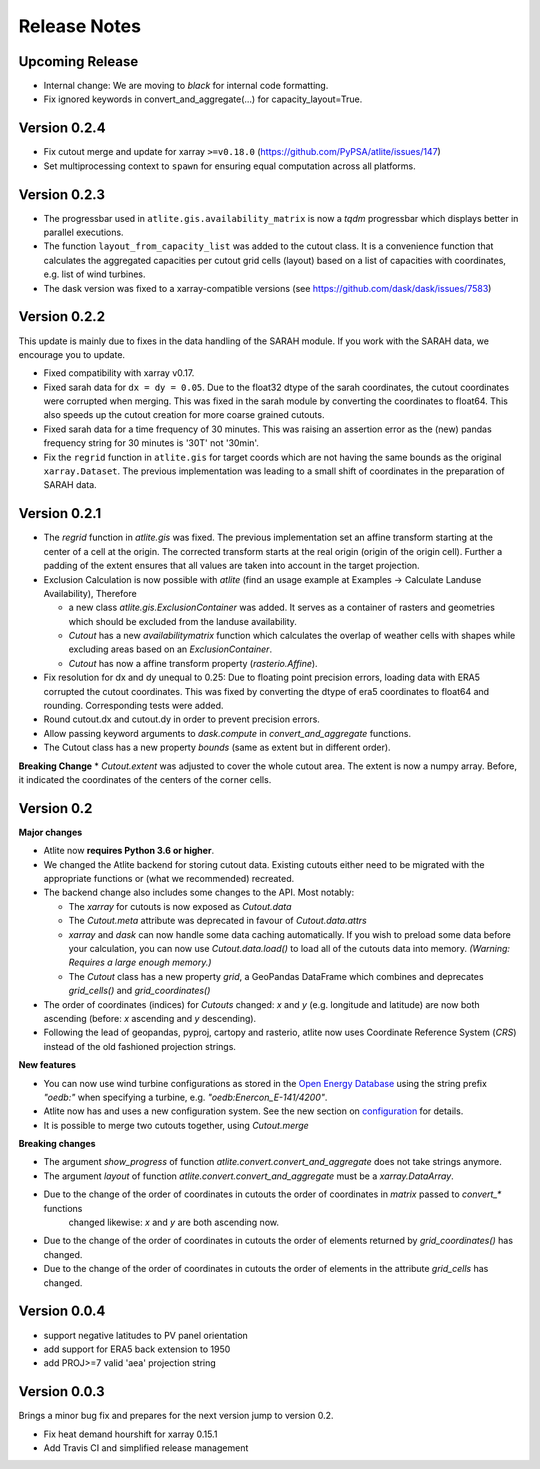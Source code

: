 ..
  SPDX-FileCopyrightText: 2016-2019 The Atlite Authors

  SPDX-License-Identifier: CC-BY-4.0

#############
Release Notes
#############


Upcoming Release
=================

* Internal change: We are moving to `black` for internal code formatting.
* Fix ignored keywords in convert_and_aggregate(...) for capacity_layout=True.

Version 0.2.4 
==============

* Fix cutout merge and update for xarray ``>=v0.18.0`` (https://github.com/PyPSA/atlite/issues/147)
* Set multiprocessing context to ``spawn`` for ensuring equal computation across all platforms. 

Version 0.2.3 
==============

* The progressbar used in ``atlite.gis.availability_matrix`` is now a `tqdm` progressbar which displays better in parallel executions.
* The function ``layout_from_capacity_list`` was added to the cutout class. It is a convenience function that calculates the aggregated capacities per cutout grid cells (layout) based on a list of capacities with coordinates, e.g. list of wind turbines.    
* The dask version was fixed to a xarray-compatible versions (see https://github.com/dask/dask/issues/7583)

Version 0.2.2 
==============

This update is mainly due to fixes in the data handling of the SARAH module. If you work with the SARAH data, we encourage you to update. 

* Fixed compatibility with xarray v0.17.
* Fixed sarah data for ``dx = dy = 0.05``. Due to the float32 dtype of the sarah coordinates, the cutout coordinates were corrupted when merging. This was fixed in the sarah module by converting the coordinates to float64. This also speeds up the cutout creation for more coarse grained cutouts.  
* Fixed sarah data for a time frequency of 30 minutes. This was raising an assertion error as the (new) pandas frequency string for 30 minutes is '30T' not '30min'.
* Fix the ``regrid`` function in ``atlite.gis`` for target coords which are not having the same bounds as the original ``xarray.Dataset``. The previous implementation was leading to a small shift of coordinates in the preparation of SARAH data.



Version 0.2.1
==============
* The `regrid` function in `atlite.gis` was fixed. The previous implementation set an affine transform starting at the center of a cell at the origin. The corrected transform starts at the real origin (origin of the origin cell). Further a padding of the extent ensures that all values are taken into account in the target projection.  
* Exclusion Calculation is now possible with `atlite` (find an usage example at Examples -> Calculate Landuse Availability), Therefore 

  - a new class  `atlite.gis.ExclusionContainer`  was added. It serves as a container of rasters and geometries which should be excluded from the landuse availability.  
  - `Cutout` has a new `availabilitymatrix` function which calculates the overlap of weather cells with shapes while excluding areas based on an `ExclusionContainer`.  
  - `Cutout` has now a affine transform property (`rasterio.Affine`). 
* Fix resolution for dx and dy unequal to 0.25: Due to floating point precision errors, loading data with ERA5 corrupted the cutout coordinates. This was fixed by converting the dtype of era5 coordinates to float64 and rounding. Corresponding tests were added.
* Round cutout.dx and cutout.dy in order to prevent precision errors.    
* Allow passing keyword arguments to `dask.compute` in `convert_and_aggregate` functions. 
* The Cutout class has a new property `bounds` (same as extent but in different order).

**Breaking Change**
* `Cutout.extent` was adjusted to cover the whole cutout area. The extent is now a numpy array. Before, it indicated the coordinates of the centers of the corner cells. 

Version 0.2
===============

**Major changes**


* Atlite now **requires Python 3.6 or higher**.
* We changed the Atlite backend for storing cutout data.
  Existing cutouts either need to be migrated with the
  appropriate functions or (what we recommended) recreated.
* The backend change also includes some changes to the API.
  Most notably:
  
  - The `xarray` for cutouts is now exposed as `Cutout.data`
  - The `Cutout.meta` attribute was deprecated in favour of
    `Cutout.data.attrs`
  - `xarray` and `dask` can now handle some data caching
    automatically.
    If you wish to preload some data before your calculation,
    you can now use `Cutout.data.load()` to load all of the
    cutouts data into memory.  
    *(Warning: Requires a large enough memory.)*
  - The `Cutout` class has a new property `grid`, a GeoPandas DataFrame 
    which combines and deprecates `grid_cells()` and `grid_coordinates()`
* The order of coordinates (indices) for `Cutouts` changed: `x` and `y` (e.g. longitude and latitude) are now both ascending (before: `x` ascending and `y` descending).
* Following the lead of geopandas, pyproj, cartopy and rasterio, atlite now uses Coordinate Reference System (`CRS`) instead of the old   fashioned projection strings. 

**New features**


* You can now use wind turbine configurations as stored in the
  `Open Energy Database <https://openenergy-platform.org/dataedit/view/supply/turbine_library>`_
  using the string prefix `"oedb:"` when specifying a turbine,
  e.g. `"oedb:Enercon_E-141/4200"`.
* Atlite now has and uses a new configuration system.
  See the new section on `configuration <https://atlite.readthedocs.io/en/latest/configuration.html>`_
  for details.
* It is possible to merge two cutouts together, using `Cutout.merge`


**Breaking changes**

* The argument `show_progress` of function `atlite.convert.convert_and_aggregate` does not take strings anymore. 
* The argument `layout` of function `atlite.convert.convert_and_aggregate` must be a `xarray.DataArray`.
* Due to the change of the order of coordinates in cutouts the order of coordinates in `matrix` passed to `convert_*` functions
    changed likewise: `x` and `y` are both ascending now.
* Due to the change of the order of coordinates in cutouts the order of elements returned by `grid_coordinates()` has changed.
* Due to the change of the order of coordinates in cutouts the order of elements in the attribute `grid_cells` has changed.


Version 0.0.4
===============

* support negative latitudes to PV panel orientation
* add support for ERA5 back extension to 1950
* add PROJ>=7 valid 'aea' projection string 



Version 0.0.3
==============

Brings a minor bug fix and prepares for the next version jump to version 0.2.

* Fix heat demand hourshift for xarray 0.15.1
* Add Travis CI and simplified release management